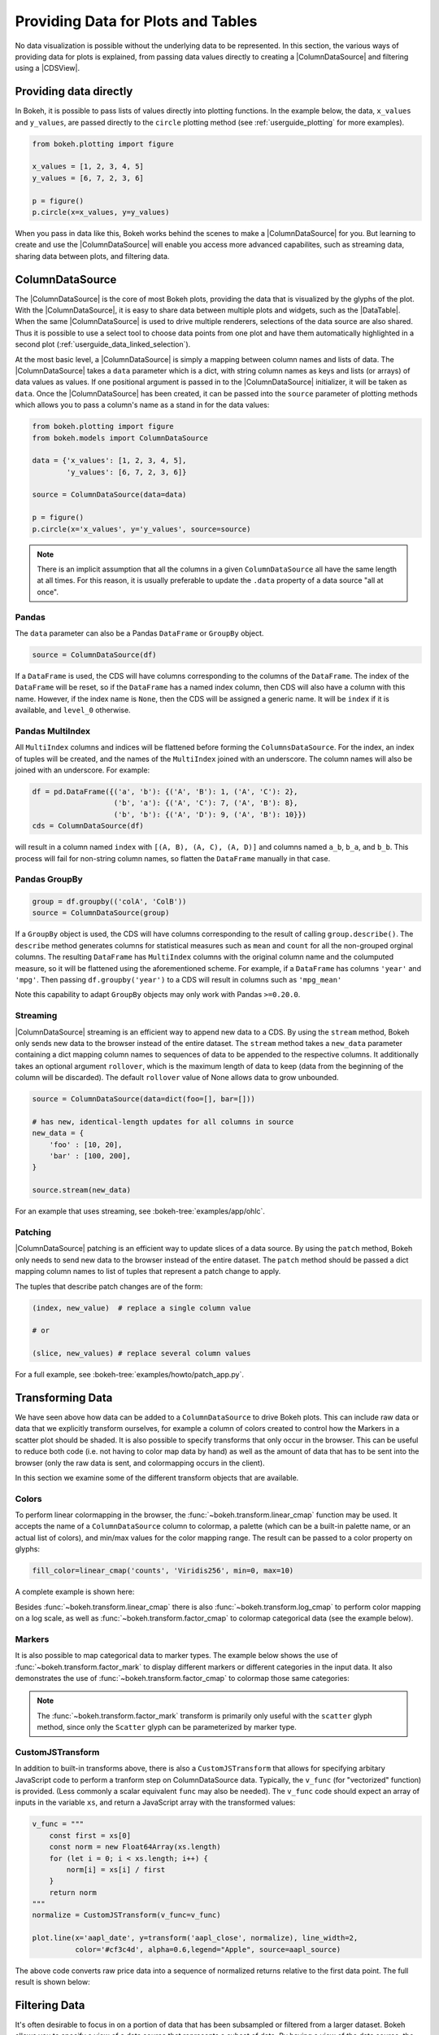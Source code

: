 .. _userguide_data:

Providing Data for Plots and Tables
===================================

No data visualization is possible without the underlying data to be represented.
In this section, the various ways of providing data for plots is explained, from
passing data values directly to creating a |ColumnDataSource| and filtering using
a |CDSView|.

Providing data directly
-----------------------

In Bokeh, it is possible to pass lists of values directly into plotting functions.
In the example below, the data, ``x_values`` and ``y_values``, are passed directly
to the ``circle`` plotting method (see :ref:`userguide_plotting` for more examples).

.. code-block:: python

    from bokeh.plotting import figure

    x_values = [1, 2, 3, 4, 5]
    y_values = [6, 7, 2, 3, 6]

    p = figure()
    p.circle(x=x_values, y=y_values)

When you pass in data like this, Bokeh works behind the scenes to make a
|ColumnDataSource| for you. But learning to create and use the |ColumnDataSource|
will enable you access more advanced capabilites, such as streaming data,
sharing data between plots, and filtering data.

ColumnDataSource
----------------

The |ColumnDataSource| is the core of most Bokeh plots, providing the data
that is visualized by the glyphs of the plot. With the |ColumnDataSource|,
it is easy to share data between multiple plots and widgets, such as the
|DataTable|. When the same |ColumnDataSource| is used to drive multiple
renderers, selections of the data source are also shared. Thus it is possible
to use a select tool to choose data points from one plot and have them automatically
highlighted in a second plot (:ref:`userguide_data_linked_selection`).

At the most basic level, a |ColumnDataSource| is simply a mapping between column
names and lists of data. The |ColumnDataSource| takes a ``data`` parameter which is a dict,
with string column names as keys and lists (or arrays) of data values as values. If one positional
argument is passed in to the |ColumnDataSource| initializer, it will be taken as ``data``. Once the
|ColumnDataSource| has been created, it can be passed into the ``source`` parameter of
plotting methods which allows you to pass a column's name as a stand in for the data values:

.. code-block:: python

    from bokeh.plotting import figure
    from bokeh.models import ColumnDataSource

    data = {'x_values': [1, 2, 3, 4, 5],
            'y_values': [6, 7, 2, 3, 6]}

    source = ColumnDataSource(data=data)

    p = figure()
    p.circle(x='x_values', y='y_values', source=source)

.. note::
    There is an implicit assumption that all the columns in a given ``ColumnDataSource``
    all have the same length at all times. For this reason, it is usually preferable to
    update the ``.data`` property of a data source "all at once".


Pandas
~~~~~~

The ``data`` parameter can also be a Pandas ``DataFrame`` or ``GroupBy`` object.

.. code-block:: python

   source = ColumnDataSource(df)

If a ``DataFrame`` is used, the CDS will have columns corresponding to the columns of
the ``DataFrame``. The index of the ``DataFrame`` will be reset, so if the ``DataFrame``
has a named index column, then CDS will also have a column with this name. However,
if the index name is ``None``, then the CDS will be assigned a generic name.
It will be ``index`` if it is available, and ``level_0`` otherwise.

Pandas MultiIndex
~~~~~~~~~~~~~~~~~
All ``MultiIndex`` columns and indices will be flattened before forming the
``ColumnsDataSource``. For the index, an index of tuples will be created, and the
names of the ``MultiIndex`` joined with an underscore. The column names will also
be joined with an underscore. For example:

.. code-block:: python

    df = pd.DataFrame({('a', 'b'): {('A', 'B'): 1, ('A', 'C'): 2},
                       ('b', 'a'): {('A', 'C'): 7, ('A', 'B'): 8},
                       ('b', 'b'): {('A', 'D'): 9, ('A', 'B'): 10}})
    cds = ColumnDataSource(df)

will result in a column named ``index`` with ``[(A, B), (A, C), (A, D)]`` and columns
named ``a_b``, ``b_a``, and ``b_b``. This process will fail for non-string column names,
so flatten the ``DataFrame`` manually in that case.

Pandas GroupBy
~~~~~~~~~~~~~~

.. code-block:: python

    group = df.groupby(('colA', 'ColB'))
    source = ColumnDataSource(group)

If a ``GroupBy`` object is used, the CDS will have columns corresponding to the result of
calling ``group.describe()``. The ``describe`` method generates columns for statistical measures
such as ``mean`` and ``count`` for all the non-grouped orginal columns. The resulting ``DataFrame``
has ``MultiIndex`` columns with the original column name and the columputed measure, so it
will be flattened using the aforementioned scheme. For example, if a
``DataFrame`` has columns ``'year'`` and ``'mpg'``. Then passing ``df.groupby('year')``
to a CDS will result in columns such as ``'mpg_mean'``

Note this capability to adapt ``GroupBy`` objects may only work with Pandas ``>=0.20.0``.

Streaming
~~~~~~~~~

|ColumnDataSource| streaming is an efficient way to append new data to a CDS. By using the
``stream`` method, Bokeh only sends new data to the browser instead of the entire dataset.
The ``stream`` method takes a ``new_data`` parameter containing a dict mapping column names
to sequences of data to be appended to the respective columns. It additionally takes an optional
argument ``rollover``, which is the maximum length of data to keep (data from the beginning of the
column will be discarded). The default ``rollover`` value of None allows data to grow unbounded.

.. code-block:: python

    source = ColumnDataSource(data=dict(foo=[], bar=[]))

    # has new, identical-length updates for all columns in source
    new_data = {
        'foo' : [10, 20],
        'bar' : [100, 200],
    }

    source.stream(new_data)

For an example that uses streaming, see :bokeh-tree:`examples/app/ohlc`.

Patching
~~~~~~~~

|ColumnDataSource| patching is an efficient way to update slices of a data source. By using the
``patch`` method, Bokeh only needs to send new data to the browser instead of the entire dataset.
The ``patch`` method should be passed a dict mapping column names to list of tuples that represent
a patch change to apply.

The tuples that describe patch changes are of the form:

.. code-block:: python

    (index, new_value)  # replace a single column value

    # or

    (slice, new_values) # replace several column values

For a full example, see :bokeh-tree:`examples/howto/patch_app.py`.

Transforming Data
-----------------

We have seen above how data can be added to a ``ColumnDataSource`` to drive
Bokeh plots. This can include raw data or data that we explicitly transform
ourselves, for example a column of colors created to control how the Markers
in a scatter plot should be shaded. It is also possible to specify transforms
that only occur in the browser. This can be useful to reduce both code (i.e.
not having to color map data by hand) as well as the amount of data that has to
be sent into the browser (only the raw data is sent, and colormapping occurs
in the client).

In this section we examine some of the different transform objects that are
available.

Colors
~~~~~~

To perform linear colormapping in the browser, the
:func:`~bokeh.transform.linear_cmap` function may be used. It accepts the name
of a ``ColumnDataSource`` column to colormap, a palette (which can be a built-in
palette name, or an actual list of colors), and min/max values for the color
mapping range. The result can be passed to a color property on glyphs:

.. code-block:: python

     fill_color=linear_cmap('counts', 'Viridis256', min=0, max=10)

A complete example is shown here:

.. bokeh-plot:: docs/user_guide/examples/data_transforming_colors.py
    :source-position: above

Besides :func:`~bokeh.transform.linear_cmap` there is also
:func:`~bokeh.transform.log_cmap` to perform color mapping on a log scale, as
well as :func:`~bokeh.transform.factor_cmap` to colormap categorical data (see
the example below).

Markers
~~~~~~~

It is also possible to map categorical data to marker types. The example
below shows the use of :func:`~bokeh.transform.factor_mark` to display different
markers or different categories in the input data. It also demonstrates the use
of :func:`~bokeh.transform.factor_cmap` to colormap those same categories:

.. bokeh-plot:: docs/user_guide/examples/data_transforming_markers.py
    :source-position: above

.. note::
    The :func:`~bokeh.transform.factor_mark` transform is primarily only useful
    with the ``scatter`` glyph method, since only the ``Scatter`` glyph can be
    parameterized by marker type.

CustomJSTransform
~~~~~~~~~~~~~~~~~

In addition to built-in transforms above, there is also a ``CustomJSTransform``
that allows for specifying arbitary JavaScript code to perform a tranform step
on ColumnDataSource data. Typically, the ``v_func`` (for "vectorized" function)
is provided. (Less commonly a scalar equivalent ``func`` may also be needed).
The ``v_func`` code should expect an array of inputs in the variable ``xs``, and
return a JavaScript array with the transformed values:

.. code-block:: python

    v_func = """
        const first = xs[0]
        const norm = new Float64Array(xs.length)
        for (let i = 0; i < xs.length; i++) {
            norm[i] = xs[i] / first
        }
        return norm
    """
    normalize = CustomJSTransform(v_func=v_func)

    plot.line(x='aapl_date', y=transform('aapl_close', normalize), line_width=2,
              color='#cf3c4d', alpha=0.6,legend="Apple", source=aapl_source)

The above code converts raw price data into a sequence of normalized returns
relative to the first data point. The full result is shown below:

.. bokeh-plot:: docs/user_guide/examples/data_transforming_customjs_transform.py
    :source-position: none


Filtering Data
--------------

It's often desirable to focus in on a portion of data that has been subsampled or filtered
from a larger dataset. Bokeh allows you to specify a view of a data source that represents
a subset of data. By having a view of the data source, the underlying data doesn't need to
be changed and can be shared across plots. The view consists of one or more filters that
select the rows of the data source that should be bound to a specific glyph.

To plot with a subset of data, you can create a |CDSView| and pass it in as a ``view``
argument to the renderer-adding methods on the |Figure|, such as ``figure.circle``. The
|CDSView| has two properties, ``source`` and ``filters``. ``source`` is the |ColumnDataSource|
that the view is associated with. ``filters`` is a list of |Filter| objects, listed and
described below.

.. code-block:: python

    from bokeh.plotting import figure
    from bokeh.models import ColumnDataSource, CDSView

    source = ColumnDataSource(some_data)
    view = CDSView(source=source, filters=[filter1, filter2])

    p = figure()
    p.circle(x="x", y="y", source=source, view=view)

IndexFilter
~~~~~~~~~~~

The |IndexFilter| is the simplest filter type. It has an ``indices`` property which is a
list of integers that are the indices of the data you want to be included in the plot.

.. bokeh-plot:: docs/user_guide/examples/data_filtering_index_filter.py
    :source-position: above


BooleanFilter
~~~~~~~~~~~~~

A |BooleanFilter| selects rows from a data source through a list of True or False values
in its ``booleans`` property.

.. bokeh-plot:: docs/user_guide/examples/data_filtering_boolean_filter.py
    :source-position: above

GroupFilter
~~~~~~~~~~~

The |GroupFilter| allows you to select rows from a dataset that have a specific value for
a categorical variable. The |GroupFilter| has two properties, ``column_name``, the name of
column in the |ColumnDataSource|, and ``group``, the value of the column to select for.

In the example below, ``flowers`` contains a categorical variable ``species`` which is
either ``setosa``, ``versicolor``, or ``virginica``.

.. bokeh-plot:: docs/user_guide/examples/data_filtering_group_filter.py
    :source-position: above

CustomJSFilter
~~~~~~~~~~~~~~

You can also create a |CustomJSFilter| with your own functionality. To do this, use JavaScript,
TypeScript or CoffeeScript to write code that returns either a list of indices or a list of
booleans that represents the filtered subset. The |ColumnDataSource| that is associated
with the |CDSView| this filter is added to will be available at render time with the
variable ``source``.

Javascript
''''''''''

To create a |CustomJSFilter| with custom functionality written in JavaScript,
pass in the JavaScript code as a string to the parameter ``code``:

.. code-block:: python

    custom_filter = CustomJSFilter(code='''
    var indices = [];

    // iterate through rows of data source and see if each satisfies some constraint
    for (var i = 0; i < source.get_length(); i++){
        if (source.data['some_column'][i] == 'some_value'){
            indices.push(true);
        } else {
            indices.push(false);
        }
    }
    return indices;
    ''')

Coffeescript
''''''''''''

You can also write code for the ``CustomJSFilter`` in `CoffeeScript`_, and
use the ``from_coffeescript`` class method, which accepts the ``code`` parameter:

.. code-block:: python

    custom_filter_coffee = CustomJSFilter.from_coffeescript(code='''
    z = source.data['z']
    indices = (i for i in [0...source.get_length()] when z[i] == 'b')
    return indices
    ''')

.. _userguide_data_ajax_data_source:

AjaxDataSource
--------------

Bokeh server applications make it simple to update and stream data to data
sources, but sometimes it is desirable to have similar functionality in
standalone documents. The :class:`~bokeh.models.sources.AjaxDataSource`
provides this cabability.

The ``AjaxDataSource`` is configured with a URL to a REST endoint and a
polling interval. In the browser, the data source will request data from the
endpoint at the specified interval and update the data locally. Existing
data may either be replaced entirely, or appened to (up to a configurable
``max_size``). The endpoint that is supplied should return a JSON dict that
matches the standard ``ColumnDataSource`` format:

.. code-block:: python

    {
        'x' : [1, 2, 3, ...],
        'y' : [9, 3, 2, ...]
    }

Otherwise, using an ``AjaxDataSource`` is identical to using a standard
``ColumnDataSource``:

.. code-block:: python

    source = AjaxDataSource(data_url='http://some.api.com/data',
                            polling_interval=100)

    # Use just like a ColumnDataSource
    p.circle('x', 'y', source=source)

A full example (shown below) can be seen at
:bokeh-tree:`examples/howto/ajax_source.py`

.. image:: /_images/ajax_streaming.gif

.. _userguide_data_linked_selection:

Linked selection
----------------

Using the same |ColumnDataSource| in the two plots below allows their selections to be
shared.

.. bokeh-plot:: docs/user_guide/examples/interaction_linked_brushing.py
    :source-position: above

.. _userguide_data_linked_selection_with_filtering:

Linked selection with filtered data
-----------------------------------

With the ability to specify a subset of data to be used for each glyph renderer, it is
easy to share data between plots even when the plots use different subsets of data.
By using the same |ColumnDataSource|, selections and hovered inspections of that data source
are automatically shared.

In the example below, a |CDSView| is created for the second plot that specifies the subset
of data in which the y values are either greater than 250 or less than 100. Selections in either
plot are automatically reflected in the other. And hovering on a point in one plot will highlight
the corresponding point in the other plot if it exists.

.. bokeh-plot:: docs/user_guide/examples/data_linked_brushing_subsets.py
    :source-position: above

Other Data Types
----------------

Bokeh also has the capability to render network graph data and geographical data.
For more information about how to set up the data for these types of plots, see
:ref:`userguide_graph` and :ref:`userguide_geo`.

.. |ColumnDataSource| replace:: :class:`~bokeh.models.sources.ColumnDataSource`
.. |CDSView| replace:: :class:`~bokeh.models.sources.CDSView`
.. |Filter| replace:: :class:`~bokeh.models.filters.Filter`
.. |IndexFilter| replace:: :class:`~bokeh.models.filters.IndexFilter`
.. |BooleanFilter| replace:: :class:`~bokeh.models.filters.BooleanFilter`
.. |GroupFilter| replace:: :class:`~bokeh.models.filters.GroupFilter`
.. |CustomJSFilter| replace:: :class:`~bokeh.models.filters.CustomJSFilter`
.. |Figure| replace:: :class:`~bokeh.plotting.figure.Figure`
.. |DataTable| replace:: :class:`~bokeh.models.widgets.tables.DataTable`

.. _CoffeeScript: http://coffeescript.org
.. _PScript documentation: http://pscript.readthedocs.org
